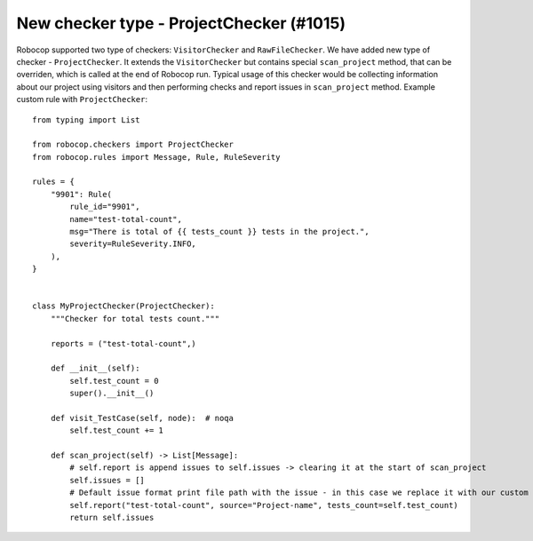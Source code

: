 New checker type - ProjectChecker (#1015)
-----------------------------------------

Robocop supported two type of checkers: ``VisitorChecker`` and ``RawFileChecker``. We have added new type of checker -
``ProjectChecker``. It extends the ``VisitorChecker`` but contains special ``scan_project`` method, that can be
overriden, which is called at the end of Robocop run. Typical usage of this checker would be collecting information
about our project using visitors and then performing checks and report issues in ``scan_project`` method.
Example custom rule with ``ProjectChecker``::

    from typing import List

    from robocop.checkers import ProjectChecker
    from robocop.rules import Message, Rule, RuleSeverity

    rules = {
        "9901": Rule(
            rule_id="9901",
            name="test-total-count",
            msg="There is total of {{ tests_count }} tests in the project.",
            severity=RuleSeverity.INFO,
        ),
    }


    class MyProjectChecker(ProjectChecker):
        """Checker for total tests count."""

        reports = ("test-total-count",)

        def __init__(self):
            self.test_count = 0
            super().__init__()

        def visit_TestCase(self, node):  # noqa
            self.test_count += 1

        def scan_project(self) -> List[Message]:
            # self.report is append issues to self.issues -> clearing it at the start of scan_project
            self.issues = []
            # Default issue format print file path with the issue - in this case we replace it with our custom string
            self.report("test-total-count", source="Project-name", tests_count=self.test_count)
            return self.issues
